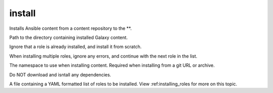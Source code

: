 .. _mazer_reference_install:

install
=======

.. program::mazer install [options] [-r FILE | repo_name(s)[,version] | scm+repo_url[,version] | tar_file(s)]

Installs Ansible content from a content repository to the **.

.. option:: -c, --content-path

Path to the directory containing installed Galaxy content.

.. option:: -f, --force

Ignore that a role is already installed, and install it from scratch.

.. option:: -i, --ignore-errors  

When installing multiple roles, ignore any errors, and continue with the next role in the list.


.. option:: --namespace

The namespace to use when installing content. Required when installing from a git URL or archive.

.. option:: -n, --no-deps

Do NOT download and isntall any dependencies.

.. option:: -r ROLE_FILE, --role-file=ROLE_FILE

A file containing a YAML formatted list of roles to be installed. View :ref:installing_roles for more on this topic.
